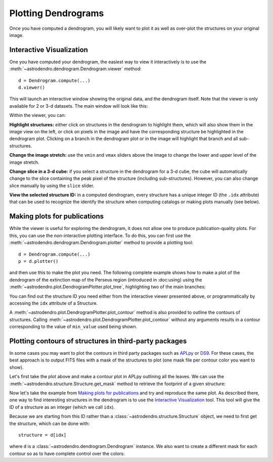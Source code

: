 Plotting Dendrograms
====================

Once you have computed a dendrogram, you will likely want to plot it as well as
over-plot the structures on your original image.

Interactive Visualization
-------------------------

One you have computed your dendrogram, the easiest way to view it interactively
is to use the :meth:`~astrodendro.dendrogram.Dendrogram.viewer` method::

    d = Dendrogram.compute(...)
    d.viewer()

This will launch an interactive window showing the original data, and the
dendrogram itself. Note that the viewer is only available for 2 or 3-d
datasets. The main window will look like this:

.. image:: viewer_screenshot.png
   :width: 100%

Within the viewer, you can:

**Highlight structures:** either click on structures in the dendrogram to
highlight them, which will also show them in the image view on the left, or
click on pixels in the image and have the corresponding structure be
highlighted in the dendrogram plot. Clicking on a branch in the dendrogram plot
or in the image will highlight that branch and all sub-structures.

**Change the image stretch:** use the ``vmin`` and ``vmax`` sliders above the
image to change the lower and upper level of the image stretch.

**Change slice in a 3-d cube:** if you select a structure in the dendrogram for
a 3-d cube, the cube will automatically change to the slice containing the peak
pixel of the structure (including sub-structures). However, you can also change
slice manually by using the ``slice`` slider.

**View the selected structure ID:** in a computed dendrogram, every structure
has a unique integer ID (the ``.idx`` attribute) that can be used to recognize
the identify the structure when computing catalogs or making plots manually
(see below).

Making plots for publications
-----------------------------

While the viewer is useful for exploring the dendrogram, it does not allow one
to produce publication-quality plots. For this, you can use the non-interactive
plotting interface. To do this, you can first use the
:meth:`~astrodendro.dendrogram.Dendrogram.plotter` method to provide a plotting
tool::

    d = Dendrogram.compute(...)
    p = d.plotter()

and then use this to make the plot you need. The following complete example
shows how to make a plot of the dendrogram of the extinction map of the Perseus
region (introduced in :doc:using) using the
:meth:`~astrodendro.plot.DendrogramPlotter.plot_tree`, highlighting two of the
main branches:

.. plot::
   :include-source:

    import matplotlib.pyplot as plt
    from astropy.io import fits
    from astrodendro import Dendrogram

    image = fits.getdata('PerA_Extn2MASS_F_Gal.fits')
    d = Dendrogram.compute(image, min_value=2.0, min_delta=1., min_npix=10)
    p = d.plotter()

    fig = plt.figure()
    ax = fig.add_subplot(1, 1, 1)

    # Plot the whole tree
    p.plot_tree(ax, color='black')

    # Highlight two branches
    p.plot_tree(ax, structure=2077, color='red', lw=2, alpha=0.5)
    p.plot_tree(ax, structure=3262, color='orange', lw=2, alpha=0.5)

    # Add axis labels
    ax.set_xlabel("Structure")
    ax.set_ylabel("Flux")

You can find out the structure ID you need either from the interactive viewer
presented above, or programmatically by accessing the ``idx`` attribute of a
Structure.

A :meth:`~astrodendro.plot.DendrogramPlotter.plot_contour` method is also
provided to outline the contours of structures. Calling
:meth:`~astrodendro.plot.DendrogramPlotter.plot_contour` without any arguments
results in a contour corresponding to the value of ``min_value`` used being
shown.

.. plot::
   :include-source:

    import matplotlib.pyplot as plt
    from astropy.io import fits
    from astrodendro import Dendrogram

    image = fits.getdata('PerA_Extn2MASS_F_Gal.fits')
    d = Dendrogram.compute(image, min_value=2.0, min_delta=1., min_npix=10)
    p = d.plotter()

    fig = plt.figure()
    ax = fig.add_subplot(1, 1, 1)
    ax.imshow(image, origin='lower', interpolation='nearest', cmap=plt.cm.Blues, vmax=4.0)

    # Show contour for ``min_value``
    p.plot_contour(ax, color='black')

    # Highlight two branches
    p.plot_contour(ax, structure=2077, lw=3, colors='red')
    p.plot_contour(ax, structure=3262, lw=3, colors='orange')

Plotting contours of structures in third-party packages
-------------------------------------------------------

In some cases you may want to plot the contours in third party packages such as
`APLpy <http://aplpy.github.com>`_ or `DS9
<http://hea-www.harvard.edu/RD/ds9/site/Home.html>`_. For these cases, the best
approach is to output FITS files with a mask of the structures to plot (one
mask file per contour color you want to show).

Let's first take the plot above and make a contour plot in APLpy outlining all the leaves. We can use the :meth:`~astrodendro.structure.Structure.get_mask` method to retrieve the footprint of a given structure:

.. plot::
   :include-source:

    import aplpy
    import numpy as np
    import matplotlib.pyplot as plt
    from astropy.io import fits
    from astrodendro import Dendrogram

    hdu = fits.open('PerA_Extn2MASS_F_Gal.fits')[0]
    d = Dendrogram.compute(hdu.data, min_value=2.0, min_delta=1., min_npix=10)

    # Create empty mask. For each leaf we do an 'or' operation with the mask so
    # that any pixel corresponding to a leaf is set to True.
    mask = np.zeros(hdu.data.shape, dtype=bool)
    for leaf in d.leaves:
        mask = mask | leaf.get_mask()

    # Now we create a FITS HDU object to contain this, with the correct header
    mask_hdu = fits.PrimaryHDU(mask.astype(int), hdu.header)

    # We then use APLpy to make the final plot
    fig = aplpy.FITSFigure(hdu, figsize=(8, 6))
    fig.show_colorscale(cmap='Blues', vmax=4.0)
    fig.show_contour(mask_hdu, colors='red', linewidths=0.5)
    fig.tick_labels.set_xformat('dd')
    fig.tick_labels.set_yformat('dd')

Now let's take the example from `Making plots for publications`_ and try and
reproduce the same plot. As described there, one way to find interesting
structures in the dendrogram is to use the `Interactive Visualization`_ tool.
This tool will give the ID of a structure as an integer (which we call ``idx``).

Because we are starting from this ID rather than a
:class:`~astrodendro.structure.Structure` object, we need to first get the
structure, which can be done with::

    structure = d[idx]

where ``d`` is a :class:`~astrodendro.dendrogram.Dendrogram` instance. We also
want to create a different mask for each contour so as to have complete control
over the colors:

.. plot::
   :include-source:

    import aplpy
    from astropy.io import fits
    from astrodendro import Dendrogram

    hdu = fits.open('PerA_Extn2MASS_F_Gal.fits')[0]
    d = Dendrogram.compute(hdu.data, min_value=2.0, min_delta=1., min_npix=10)

    # Find the structures
    structure_2077 = d[2077]
    structure_3262 = d[3262]

    # Extract the masks
    mask_2077 = structure_2077.get_mask()
    mask_3262 = structure_3262.get_mask()

    # Create FITS HDU objects to contain the masks
    mask_hdu_2077 = fits.PrimaryHDU(mask_2077.astype(int), hdu.header)
    mask_hdu_3262 = fits.PrimaryHDU(mask_3262.astype(int), hdu.header)

    # Use APLpy to make the final plot
    fig = aplpy.FITSFigure(hdu, figsize=(8, 6))
    fig.show_colorscale(cmap='Blues', vmax=4.0)
    fig.show_contour(hdu, levels=[2.0], colors='black', linewidths=0.5)
    fig.show_contour(mask_hdu_2077, colors='red', linewidths=0.5)
    fig.show_contour(mask_hdu_3262, colors='orange', linewidths=0.5)
    fig.tick_labels.set_xformat('dd')
    fig.tick_labels.set_yformat('dd')

